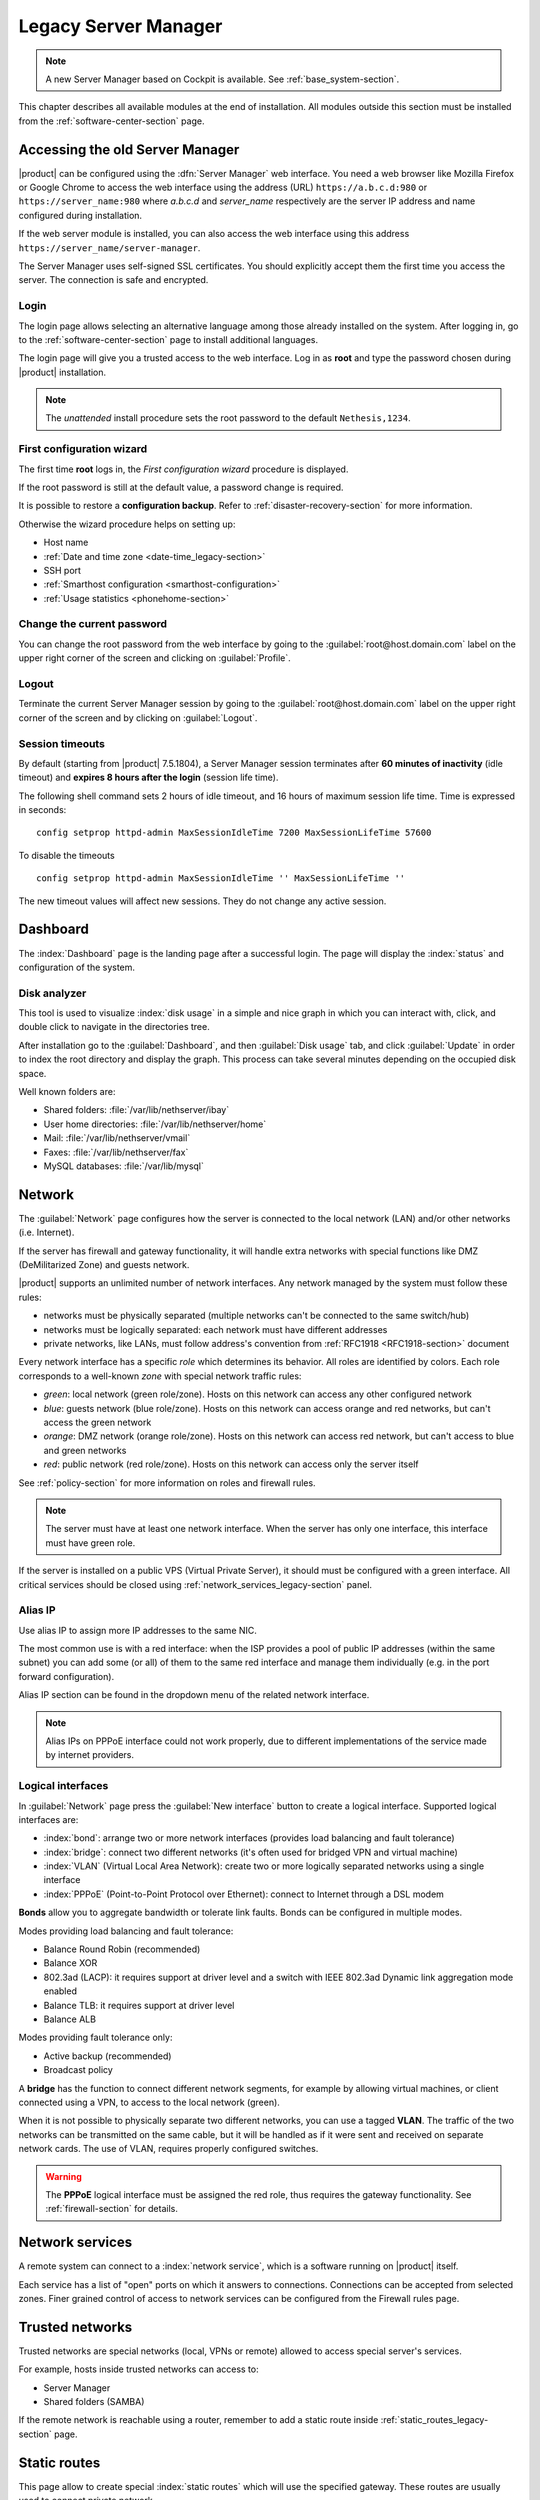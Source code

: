 .. _legacy_server_manager-section:

=====================
Legacy Server Manager
=====================

.. note:: A new Server Manager based on Cockpit is available. See :ref:`base_system-section`.

This chapter describes all available modules at the end of installation. All
modules outside this section must be installed from the
:ref:`software-center-section` page.

.. _access_legacy-section:

Accessing the old Server Manager
================================

|product| can be configured using the :dfn:`Server Manager` web interface.
You need a web browser like Mozilla Firefox or Google Chrome to access the web interface using the address (URL)
``https://a.b.c.d:980`` or ``https://server_name:980`` where *a.b.c.d* and *server_name* respectively are the server IP address and name
configured during installation.

If the web server module is installed, you can also access the web interface using this address ``https://server_name/server-manager``.

The Server Manager uses self-signed SSL certificates.
You should explicitly accept them the first time you access the server.
The connection is safe and encrypted.

Login
-----

The login page allows selecting an alternative language among those already
installed on the system. After logging in, go to the
:ref:`software-center-section` page to install additional languages.

The login page will give you a trusted access to the web interface. Log in
as **root** and type the password chosen during |product| installation.

.. note::

    The *unattended* install procedure sets the root password to the default
    ``Nethesis,1234``.

.. _first-configuration-wizard-section:

First configuration wizard
--------------------------

The first time **root** logs in, the *First configuration wizard* procedure is
displayed.

If the root password is still at the default value, a password change is required.

It is possible to restore a **configuration backup**. Refer to
:ref:`disaster-recovery-section` for more information.

Otherwise the wizard procedure helps on setting up:

* Host name
* :ref:`Date and time zone <date-time_legacy-section>`
* SSH port
* :ref:`Smarthost configuration <smarthost-configuration>`
* :ref:`Usage statistics <phonehome-section>`

Change the current password
---------------------------

You can change the root password from the web interface by going to the
:guilabel:`root@host.domain.com` label on the upper right corner of the screen
and clicking on :guilabel:`Profile`.


Logout
------

Terminate the current Server Manager session by going to the
:guilabel:`root@host.domain.com` label on the upper right corner of the screen
and by clicking on :guilabel:`Logout`.

.. _session-timeouts-section:

Session timeouts
----------------

By default (starting from |product| 7.5.1804), a Server Manager session
terminates after **60 minutes of inactivity** (idle timeout) and **expires
8 hours after the login** (session life time).

The following shell command sets 2 hours of idle timeout, and 16 hours of
maximum session life time. Time is expressed in seconds: ::

    config setprop httpd-admin MaxSessionIdleTime 7200 MaxSessionLifeTime 57600

To disable the timeouts ::

    config setprop httpd-admin MaxSessionIdleTime '' MaxSessionLifeTime ''

The new timeout values will affect new sessions. They do not change any active
session.


.. _dashboard_legacy-section:

Dashboard
=========

The :index:`Dashboard` page is the landing page after a successful login.
The page will display the :index:`status` and configuration of the system.

Disk analyzer
-------------

This tool is used to visualize :index:`disk usage` in a simple and nice graph in which you can interact with, click, and double click to navigate in the directories tree.

After installation go to the :guilabel:`Dashboard`, and then :guilabel:`Disk usage` tab, and click :guilabel:`Update` in order
to index the root directory and display the graph. This process can take several minutes depending on the occupied disk space.

Well known folders are:

* Shared folders: :file:`/var/lib/nethserver/ibay`
* User home directories: :file:`/var/lib/nethserver/home`
* Mail: :file:`/var/lib/nethserver/vmail`
* Faxes: :file:`/var/lib/nethserver/fax`
* MySQL databases: :file:`/var/lib/mysql`


.. index::
   single: Network
   pair: interface; role

Network
=======

The :guilabel:`Network` page configures how the server is connected to the
local network (LAN) and/or other networks (i.e. Internet).

If the server has firewall and gateway functionality, it will handle extra networks with special functions like
DMZ (DeMilitarized Zone) and guests network.

|product| supports an unlimited number of network interfaces.
Any network managed by the system must follow these rules:

* networks must be physically separated (multiple networks can't be connected to the same switch/hub)
* networks must be logically separated: each network must have different addresses
* private networks, like LANs, must follow address's convention from :ref:`RFC1918 <RFC1918-section>` document

.. index:: zone, role

Every network interface has a specific *role* which determines its behavior. All roles are identified by colors.
Each role corresponds to a well-known *zone* with special network traffic rules:

* *green*: local network (green role/zone). Hosts on this network can access any other configured network
* *blue*: guests network (blue role/zone). Hosts on this network can access orange and red networks, but can't access the green network
* *orange*: DMZ network (orange role/zone).  Hosts on this network can access red network, but can't access to blue and green networks
* *red*: public network (red role/zone). Hosts on this network can access only the server itself

See :ref:`policy-section` for more information on roles and firewall rules.

.. note:: The server must have at least one network interface. When the server has only one interface, this interface must have green role.

If the server is installed on a public VPS (Virtual Private Server), it should must be configured with a green interface.
All critical services should be closed using :ref:`network_services_legacy-section` panel.

Alias IP
--------

Use alias IP to assign more IP addresses to the same NIC.

The most common use is with a red interface: when the ISP provides a pool of public IP addresses (within the same subnet) you can add some (or all) of them to the same red interface and manage them individually (e.g. in the port forward configuration).

Alias IP section can be found in the dropdown menu of the related network interface.

.. note:: Alias IPs on PPPoE interface could not work properly, due to different implementations of the service made by internet providers.


Logical interfaces
------------------

In :guilabel:`Network` page press the :guilabel:`New interface` button to
create a logical interface. Supported logical interfaces are:

* :index:`bond`: arrange two or more network interfaces (provides load balancing and fault tolerance)
* :index:`bridge`: connect two different networks (it's often used for bridged VPN and virtual machine)
* :index:`VLAN` (Virtual Local Area Network): create two or more logically separated networks using a single interface
* :index:`PPPoE` (Point-to-Point Protocol over Ethernet): connect to Internet through a DSL modem

**Bonds** allow you to aggregate bandwidth or tolerate link faults. Bonds can be configured in multiple modes.

Modes providing load balancing and fault tolerance:

* Balance Round Robin (recommended)
* Balance XOR
* 802.3ad (LACP): it requires support at driver level and a switch with IEEE 802.3ad Dynamic link aggregation mode enabled
* Balance TLB: it requires support at driver level
* Balance ALB

Modes providing fault tolerance only:

* Active backup (recommended)
* Broadcast policy

A **bridge** has the function to connect different network segments, for example by allowing virtual machines, or client connected using a VPN,
to access to the local network (green).

When it is not possible to physically separate two different networks, you can use a tagged **VLAN**. The traffic of the two networks can
be transmitted on the same cable, but it will be handled as if it were sent and received on separate network cards.
The use of VLAN, requires properly configured switches.

.. warning:: The **PPPoE** logical interface must be assigned the red
             role, thus requires the gateway functionality. See
             :ref:`firewall-section` for details.


.. _network_services_legacy-section:

Network services
================

A remote system can connect to a :index:`network service`, which is a software
running on |product| itself.

Each service has a list of "open" ports on which it answers to connections.
Connections can be accepted from selected zones. Finer grained control of
access to network services can be configured from the Firewall rules page.


.. index:: trusted networks

.. _trusted_networks_legacy-section:

Trusted networks
================

Trusted networks are special networks (local, VPNs or remote)
allowed to access special server's services.

For example, hosts inside trusted networks can access to:

* Server Manager
* Shared folders (SAMBA)

If the remote network is reachable using a router, remember to add a
static route inside :ref:`static_routes_legacy-section` page.



.. _static_routes_legacy-section:

Static routes
==============

This page allow to create special :index:`static routes` which will use the specified gateway.
These routes are usually used to connect private network.

Remember to add the network to :ref:`trusted_networks_legacy-section`, if you wish to allow remote hosts to access local services.


.. _organization_contacts_legacy-section:

Organization contacts
=====================

The :guilabel:`Organization contacts` page fields are used as default
values for user accounts.  The organization name and address are also
displayed on the old Server Manager login screen.

.. index::
   pair: Certificate; SSL

Server certificate
==================

The :guilabel:`Server certificate` page shows the currently installed X.509
certificates, and the default one provided by system services for TLS/SSL
encrypted communications.

|product| checks the certificates validity and sends an email to the root user
if a certificate is near to expire.

The :guilabel:`Set as default` button allows choosing the default certificate.
When a new certificate is chosen, all services using TLS/SSL are restarted
and network clients will be required to accept the new certificate.

When |product| is installed a default RSA self-signed certificate is generated.
It should be edited by inserting proper values before configuring the network
clients to use it. When the self-signed certificate is due to expire a new one
is automatically generated from the same RSA key and with the same attributes.

The :guilabel:`Server certificate` page also allows:

* uploading an existing certificate and private RSA/ECC key. Optionally a
  certificate chain file can be specified, too. All files must be PEM-encoded.

* requesting a new *Let's Encrypt* [#Letsencrypt]_ certificate.  This is
  possible if the following requirements are met:

  1. The server must be reachable from outside at port 80. Make sure your port 80
     is open to the public Internet (you can check with sites like [#CSM]_);
    
  2. The domains that you want the certificate for must be public domain names
     associated to server own public IP. Make sure you have public DNS name
     pointing to your server (you can check with sites like [#VDNS]_).

     Wildcard certificates (i.e. ``*.nethserver.org``) are not supported.

  The :guilabel:`Notification email` will be used by Let's Encrypt to send
  notifications about the certificate.

  The Let's Encrypt certificate is automatically renewd 30 days before expiration date.

.. note::
   To avoid problems while importing the certificate in Internet Explorer,
   the Common Name (CN) field should match the server FQDN.

.. [#Letsencrypt] Let's Encrypt website https://letsencrypt.org/
.. [#CSM] Website http://www.canyouseeme.org/
.. [#VDNS] Website http://viewdns.info/

Disable Let's Encrypt
---------------------

Let's Encrypt certificate can be disabled following these steps:

1. Access the :guilabel:`Server certificate` page, set as default the self-signed certificate or an uploaded one
2. Open the shell and execute the following commands:

   ::

     rm -rf /etc/letsencrypt/*
     config setprop pki LetsEncryptDomains ''

Shutdown
========

The machine where |product| is installed can be rebooted or halted from the :menuselection:`Shutdown` page.
Choose an option (reboot or halt) then click on submit button.

Always use this module to avoid bad shutdown which can cause data damages.

Log viewer
==========

All services will save operations inside files called :dfn:`logs`.
The :index:`log` analysis is the main tool to find and resolve problems.
To analyze log files click in :menuselection:`Log viewer`.

This module allows to:

* start search on all server's logs
* display a single log
* follow the content of a log in real time

.. _date-time_legacy-section:

Date and time
=============

After installation, make sure the server is configured with the correct timezone.
The machine clock can be configured manually or automatically using public NTP servers (preferred).

The machine clock is very important in many protocols. To avoid problems, all hosts in LAN can be configured to use the server as NTP server.


Inline help
===========

All packages inside the Server Manager contain an :index:`inline help`.
The inline help explains how the module works and all available options.

These help pages are available in all Server Manager's languages.

A list of all available inline help pages can be found at the address: ::

 https://<server>:980/<language>/Help

**Example**

If the server has address ``192.168.1.2``, and you want to see all English help pages, use this address: ::

 https://192.168.1.2:980/en/Help
